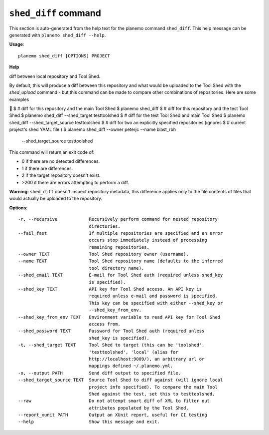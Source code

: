 
``shed_diff`` command
========================================

This section is auto-generated from the help text for the planemo command
``shed_diff``. This help message can be generated with ``planemo shed_diff
--help``.

**Usage**::

    planemo shed_diff [OPTIONS] PROJECT

**Help**

diff between local repository and Tool Shed.

By default, this will produce a diff between this repository and what
would be uploaded to the Tool Shed with the `shed_upload` command - but
this command can be made to compare other combinations of repositories.
Here are some examples


$ # diff for this repository and the main Tool Shed
$ planemo shed_diff
$ # diff for this repository and the test Tool Shed
$ planemo shed_diff --shed_target testtoolshed
$ # diff for the test Tool Shed and main Tool Shed
$ planemo shed_diff --shed_target_source testtoolshed
$ # diff for two an explicitly specified repositories (ignores
$ # current project's shed YAML file.)
$ planemo shed_diff --owner peterjc --name blast_rbh
    --shed_target_source testtoolshed

This command will return an exit code of:

- 0 if there are no detected differences.
- 1 if there are differences.
- 2 if the target repository doesn't exist.
- >200 if there are errors attempting to perform a diff.

**Warning:** ``shed_diff`` doesn't inspect repository metadata, this
difference applies only to the file contents of files that would actually be
uploaded to the repository.

**Options**::


      -r, --recursive            Recursively perform command for nested repository
                                 directories.
      --fail_fast                If multiple repositories are specified and an error
                                 occurs stop immediately instead of processing
                                 remaining repositories.
      --owner TEXT               Tool Shed repository owner (username).
      --name TEXT                Tool Shed repository name (defaults to the inferred
                                 tool directory name).
      --shed_email TEXT          E-mail for Tool Shed auth (required unless shed_key
                                 is specified).
      --shed_key TEXT            API key for Tool Shed access. An API key is
                                 required unless e-mail and password is specified.
                                 This key can be specified with either --shed_key or
                                 --shed_key_from_env.
      --shed_key_from_env TEXT   Environment variable to read API key for Tool Shed
                                 access from.
      --shed_password TEXT       Password for Tool Shed auth (required unless
                                 shed_key is specified).
      -t, --shed_target TEXT     Tool Shed to target (this can be 'toolshed',
                                 'testtoolshed', 'local' (alias for
                                 http://localhost:9009/), an arbitrary url or
                                 mappings defined ~/.planemo.yml.
      -o, --output PATH          Send diff output to specified file.
      --shed_target_source TEXT  Source Tool Shed to diff against (will ignore local
                                 project info specified). To compare the main Tool
                                 Shed against the test, set this to testtoolshed.
      --raw                      Do not attempt smart diff of XML to filter out
                                 attributes populated by the Tool Shed.
      --report_xunit PATH        Output an XUnit report, useful for CI testing
      --help                     Show this message and exit.
    
